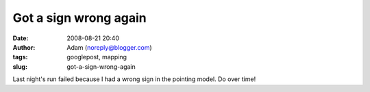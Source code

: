 Got a sign wrong again
######################
:date: 2008-08-21 20:40
:author: Adam (noreply@blogger.com)
:tags: googlepost, mapping
:slug: got-a-sign-wrong-again

Last night's run failed because I had a wrong sign in the pointing
model. Do over time!
